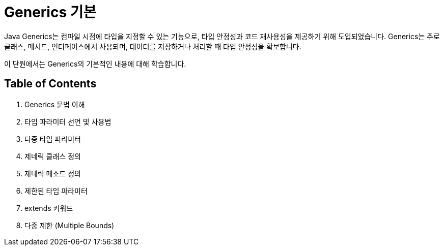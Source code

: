= Generics 기본

Java Generics는 컴파일 시점에 타입을 지정할 수 있는 기능으로, 타입 안정성과 코드 재사용성을 제공하기 위해 도입되었습니다. Generics는 주로 클래스, 메서드, 인터페이스에서 사용되며, 데이터를 저장하거나 처리할 때 타입 안정성을 확보합니다.

이 단원에서는 Generics의 기본적인 내용에 대해 학습합니다.

== Table of Contents

1. Generics 문법 이해
2. 타입 파라미터 선언 및 사용법
3. 다중 타입 파라미터
4. 제네릭 클래스 정의
5. 제네릭 메소드 정의
6. 제한된 타입 파라미터
7. extends 키워드
8. 다중 제한 (Multiple Bounds)